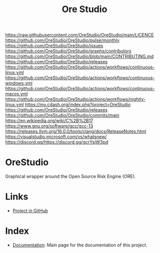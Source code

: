 :PROPERTIES:
:ID: CB42DFE5-804B-E1C4-E1E3-0A6C4766609C
:END:
#+title: Ore Studio
#+author: Marco Craveiro
#+options: <:nil c:nil todo:nil ^:nil d:nil date:nil author:nil toc:nil html-postamble:nil
#+export_file_name: index
#+startup: inlineimages

[[./assets/images/splash_screen.png]]

[[https://img.shields.io/badge/license-GPL_3-green.svg?dummy][https://raw.githubusercontent.com/OreStudio/OreStudio/main/LICENCE]]
[[https://img.shields.io/badge/status-active-brightgreen.svg?style=flat][https://github.com/OreStudio/OreStudio/pulse/monthly]]
[[https://img.shields.io/github/issues/OreStudio/OreStudio.svg][https://github.com/OreStudio/OreStudio/issues]]
[[https://img.shields.io/github/contributors/OreStudio/OreStudio.svg][https://github.com/OreStudio/OreStudio/graphs/contributors]]
[[https://img.shields.io/badge/PRs%20-welcome-brightgreen.svg][https://github.com/OreStudio/OreStudio/blob/main/CONTRIBUTING.md]]
[[https://img.shields.io/github/downloads/OreStudio/OreStudio/total.svg][https://github.com/OreStudio/OreStudio/releases]]
[[https://github.com/OreStudio/OreStudio/actions/workflows/continuous-linux.yml/badge.svg][https://github.com/OreStudio/OreStudio/actions/workflows/continuous-linux.yml]]
[[https://github.com/OreStudio/OreStudio/actions/workflows/continuous-windows.yml/badge.svg][https://github.com/OreStudio/OreStudio/actions/workflows/continuous-windows.yml]]
[[https://github.com/OreStudio/OreStudio/actions/workflows/continuous-macos.yml/badge.svg][https://github.com/OreStudio/OreStudio/actions/workflows/continuous-macos.yml]]
[[https://github.com/OreStudio/OreStudio/actions/workflows/nightly-linux.yml/badge.svg][https://github.com/OreStudio/OreStudio/actions/workflows/nightly-linux.yml]]
[[https://img.shields.io/badge/cdash-dashboard-00cc00.svg][https://my.cdash.org/index.php?project=OreStudio]]
[[https://img.shields.io/github/release/OreStudio/OreStudio.svg][https://github.com/OreStudio/OreStudio/releases]]
[[https://img.shields.io/github/commits-since/OreStudio/OreStudio/v1.0.32.svg][https://github.com/OreStudio/OreStudio/commits/main]]
[[https://img.shields.io/badge/std-C++17-blue.svg][https://en.wikipedia.org/wiki/C%2B%2B17]]
[[https://img.shields.io/badge/GCC-13-blue.svg][https://www.gnu.org/software/gcc/gcc-13]]
[[https://img.shields.io/badge/CLANG-16-blue.svg][https://releases.llvm.org/16.0.0/tools/clang/docs/ReleaseNotes.html]]
[[https://img.shields.io/badge/MSVC-2022-blue.svg][https://visualstudio.microsoft.com/vs/whatsnew/]]
[[https://dcbadge.limes.pink/api/server/https://discord.gg/gcrYsjW3pd][https://discord.gg/https://discord.gg/gcrYsjW3pd]]

* OreStudio

Graphical wrapper around the Open Source Risk Engine (ORE).

* Links

- [[https://github.com/OreStudio/OreStudio][Project in GitHub]]

* Index

- [[id:C0CF98E8-082F-2F04-2533-94B2DA9BE3D2][Documentation]]: Main page for the documentation of this project.
